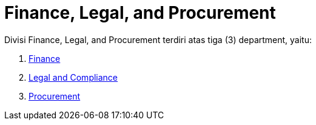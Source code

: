 = Finance, Legal, and Procurement

Divisi Finance, Legal, and Procurement terdiri atas tiga (3) department, yaitu: 

1. link:./Finance/index.adoc[Finance]
2. link:./Legal-and-Compliance/index.adoc[Legal and Compliance]
3. link:./Procurement/index.adoc[Procurement]